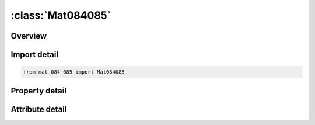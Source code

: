 





:class:`Mat084085`
==================


.. py:class:: mat_084_085.Mat084085(**kwargs)

   Bases: :py:obj:`ansys.dyna.core.lib.keyword_base.KeywordBase`


   
   DYNA MAT_084/085 keyword
















   ..
       !! processed by numpydoc !!


.. py:currentmodule:: Mat084085

Overview
--------

.. tab-set::




   .. tab-item:: Properties

      .. list-table::
          :header-rows: 0
          :widths: auto

          * - :py:attr:`~mid`
            - Get or set the Material identification. A unique number has to be used.
          * - :py:attr:`~ro`
            - Get or set the Mass density.
          * - :py:attr:`~tm`
            - Get or set the Tangent modulus (concrete).
          * - :py:attr:`~pr`
            - Get or set the Poisson's ratio.
          * - :py:attr:`~ucs`
            - Get or set the Uniaxial compressive strength.
          * - :py:attr:`~uts`
            - Get or set the Uniaxial tensile strength.
          * - :py:attr:`~fe`
            - Get or set the Depends on value of RATE below:
          * - :py:attr:`~asize`
            - Get or set the Aggregate size (radius).
          * - :py:attr:`~e`
            - Get or set the Young's modulus of rebar.
          * - :py:attr:`~ys`
            - Get or set the Yield stress of rebar.
          * - :py:attr:`~eh`
            - Get or set the Hardening modulus of rebar.
          * - :py:attr:`~uelong`
            - Get or set the Ultimate elongation before rebar fails.
          * - :py:attr:`~rate`
            - Get or set the Rate effects:
          * - :py:attr:`~conm`
            - Get or set the GT.0: Factor to convert model mass units to kg,
          * - :py:attr:`~conl`
            - Get or set the If CONM.GT.0, factor to convert model length units to meters; otherwise CONL is ignored.
          * - :py:attr:`~cont`
            - Get or set the If CONM.GT.0, factor to convert model time units to seconds; otherwise CONT is ignored.
          * - :py:attr:`~eps1`
            - Get or set the First value of volumetric strain-pressure curve (natural logarithmic values).
          * - :py:attr:`~eps2`
            - Get or set the Second value of volumetric strain-pressure curve (natural logarithmic values).
          * - :py:attr:`~eps3`
            - Get or set the Third value of volumetric strain-pressure curve (natural logarithmic values).
          * - :py:attr:`~eps4`
            - Get or set the Fourth value of volumetric strain-pressure curve (natural logarithmic values).
          * - :py:attr:`~eps5`
            - Get or set the Fifth value of volumetric strain-pressure curve (natural logarithmic values).
          * - :py:attr:`~eps6`
            - Get or set the Sixth value of volumetric strain-pressure curve (natural logarithmic values).
          * - :py:attr:`~eps7`
            - Get or set the Seventh value of volumetric strain-pressure curve (natural logarithmic values).
          * - :py:attr:`~eps8`
            - Get or set the Eight value of volumetric strain-pressure curve (natural logarithmic values).
          * - :py:attr:`~p1`
            - Get or set the Pressures corresponding to first volumetric strain value.
          * - :py:attr:`~p2`
            - Get or set the Pressures corresponding to second volumetric strain value.
          * - :py:attr:`~p3`
            - Get or set the Pressures corresponding to third volumetric strain value.
          * - :py:attr:`~p4`
            - Get or set the Pressures corresponding to fourth volumetric strain value.
          * - :py:attr:`~p5`
            - Get or set the Pressures corresponding to fifth volumetric strain value.
          * - :py:attr:`~p6`
            - Get or set the Pressures corresponding to sixth volumetric strain value.
          * - :py:attr:`~p7`
            - Get or set the Pressures corresponding to seventh volumetric strain value.
          * - :py:attr:`~p8`
            - Get or set the Pressures corresponding to eight volumetric strain value.
          * - :py:attr:`~title`
            - Get or set the Additional title line


   .. tab-item:: Attributes

      .. list-table::
          :header-rows: 0
          :widths: auto

          * - :py:attr:`~keyword`
            - 
          * - :py:attr:`~subkeyword`
            - 
          * - :py:attr:`~option_specs`
            - Get the card format type.






Import detail
-------------

.. code-block:: python

    from mat_084_085 import Mat084085

Property detail
---------------

.. py:property:: mid
   :type: Optional[int]


   
   Get or set the Material identification. A unique number has to be used.
















   ..
       !! processed by numpydoc !!

.. py:property:: ro
   :type: Optional[float]


   
   Get or set the Mass density.
















   ..
       !! processed by numpydoc !!

.. py:property:: tm
   :type: Optional[float]


   
   Get or set the Tangent modulus (concrete).
















   ..
       !! processed by numpydoc !!

.. py:property:: pr
   :type: Optional[float]


   
   Get or set the Poisson's ratio.
















   ..
       !! processed by numpydoc !!

.. py:property:: ucs
   :type: Optional[float]


   
   Get or set the Uniaxial compressive strength.
















   ..
       !! processed by numpydoc !!

.. py:property:: uts
   :type: Optional[float]


   
   Get or set the Uniaxial tensile strength.
















   ..
       !! processed by numpydoc !!

.. py:property:: fe
   :type: Optional[float]


   
   Get or set the Depends on value of RATE below:
   RATE.EQ.0.: Fracture energy (energy per unit area dissipated in opening crack).
   RATE.EQ 1.: Crack width at which crack-normal tensile stress goes to zero.
















   ..
       !! processed by numpydoc !!

.. py:property:: asize
   :type: Optional[float]


   
   Get or set the Aggregate size (radius).
















   ..
       !! processed by numpydoc !!

.. py:property:: e
   :type: Optional[float]


   
   Get or set the Young's modulus of rebar.
















   ..
       !! processed by numpydoc !!

.. py:property:: ys
   :type: Optional[float]


   
   Get or set the Yield stress of rebar.
















   ..
       !! processed by numpydoc !!

.. py:property:: eh
   :type: Optional[float]


   
   Get or set the Hardening modulus of rebar.
















   ..
       !! processed by numpydoc !!

.. py:property:: uelong
   :type: Optional[float]


   
   Get or set the Ultimate elongation before rebar fails.
















   ..
       !! processed by numpydoc !!

.. py:property:: rate
   :type: float


   
   Get or set the Rate effects:
   EQ.0.0: Strain rate effects are included (default),
   EQ.1.0: Strain rate effects are turned off.Crack widths are stored as extra history variables 30, 31, 32.
   EQ.2.0:Like RATE=1 but includes improved crack algorithm (recommended).  Crack widths are stored as extra history variables 3, 4, 5.
















   ..
       !! processed by numpydoc !!

.. py:property:: conm
   :type: Optional[float]


   
   Get or set the GT.0: Factor to convert model mass units to kg,
   EQ.-1.: Mass, length, time units in model are lbf*sec 2 /in, inch, sec,
   EQ -2.: Mass, length, time units in model are g, cm, microsec,
   EQ.-3.: Mass, length, time units in model are g, mm, msec,
   EQ.-4.: Mass, length, time units in model are metric ton, mm, sec,
   EQ.-5.: Mass, length, time units in model are kg, mm, msec.
















   ..
       !! processed by numpydoc !!

.. py:property:: conl
   :type: Optional[float]


   
   Get or set the If CONM.GT.0, factor to convert model length units to meters; otherwise CONL is ignored.
















   ..
       !! processed by numpydoc !!

.. py:property:: cont
   :type: Optional[float]


   
   Get or set the If CONM.GT.0, factor to convert model time units to seconds; otherwise CONT is ignored.
















   ..
       !! processed by numpydoc !!

.. py:property:: eps1
   :type: Optional[float]


   
   Get or set the First value of volumetric strain-pressure curve (natural logarithmic values).
   A maximum of 8 values are allowed. The tabulated values must competely cover the expected values in the analysis.
   If the first value is not for a volumetric strain value of zero then the point (0.0,0.0) will be automatically generated and up to a further nine additional values may be defined.
















   ..
       !! processed by numpydoc !!

.. py:property:: eps2
   :type: Optional[float]


   
   Get or set the Second value of volumetric strain-pressure curve (natural logarithmic values).
















   ..
       !! processed by numpydoc !!

.. py:property:: eps3
   :type: Optional[float]


   
   Get or set the Third value of volumetric strain-pressure curve (natural logarithmic values).
















   ..
       !! processed by numpydoc !!

.. py:property:: eps4
   :type: Optional[float]


   
   Get or set the Fourth value of volumetric strain-pressure curve (natural logarithmic values).
















   ..
       !! processed by numpydoc !!

.. py:property:: eps5
   :type: Optional[float]


   
   Get or set the Fifth value of volumetric strain-pressure curve (natural logarithmic values).
















   ..
       !! processed by numpydoc !!

.. py:property:: eps6
   :type: Optional[float]


   
   Get or set the Sixth value of volumetric strain-pressure curve (natural logarithmic values).
















   ..
       !! processed by numpydoc !!

.. py:property:: eps7
   :type: Optional[float]


   
   Get or set the Seventh value of volumetric strain-pressure curve (natural logarithmic values).
















   ..
       !! processed by numpydoc !!

.. py:property:: eps8
   :type: Optional[float]


   
   Get or set the Eight value of volumetric strain-pressure curve (natural logarithmic values).
















   ..
       !! processed by numpydoc !!

.. py:property:: p1
   :type: Optional[float]


   
   Get or set the Pressures corresponding to first volumetric strain value.
















   ..
       !! processed by numpydoc !!

.. py:property:: p2
   :type: Optional[float]


   
   Get or set the Pressures corresponding to second volumetric strain value.
















   ..
       !! processed by numpydoc !!

.. py:property:: p3
   :type: Optional[float]


   
   Get or set the Pressures corresponding to third volumetric strain value.
















   ..
       !! processed by numpydoc !!

.. py:property:: p4
   :type: Optional[float]


   
   Get or set the Pressures corresponding to fourth volumetric strain value.
















   ..
       !! processed by numpydoc !!

.. py:property:: p5
   :type: Optional[float]


   
   Get or set the Pressures corresponding to fifth volumetric strain value.
















   ..
       !! processed by numpydoc !!

.. py:property:: p6
   :type: Optional[float]


   
   Get or set the Pressures corresponding to sixth volumetric strain value.
















   ..
       !! processed by numpydoc !!

.. py:property:: p7
   :type: Optional[float]


   
   Get or set the Pressures corresponding to seventh volumetric strain value.
















   ..
       !! processed by numpydoc !!

.. py:property:: p8
   :type: Optional[float]


   
   Get or set the Pressures corresponding to eight volumetric strain value.
















   ..
       !! processed by numpydoc !!

.. py:property:: title
   :type: Optional[str]


   
   Get or set the Additional title line
















   ..
       !! processed by numpydoc !!



Attribute detail
----------------

.. py:attribute:: keyword
   :value: 'MAT'


.. py:attribute:: subkeyword
   :value: '084/085'


.. py:attribute:: option_specs

   
   Get the card format type.
















   ..
       !! processed by numpydoc !!





